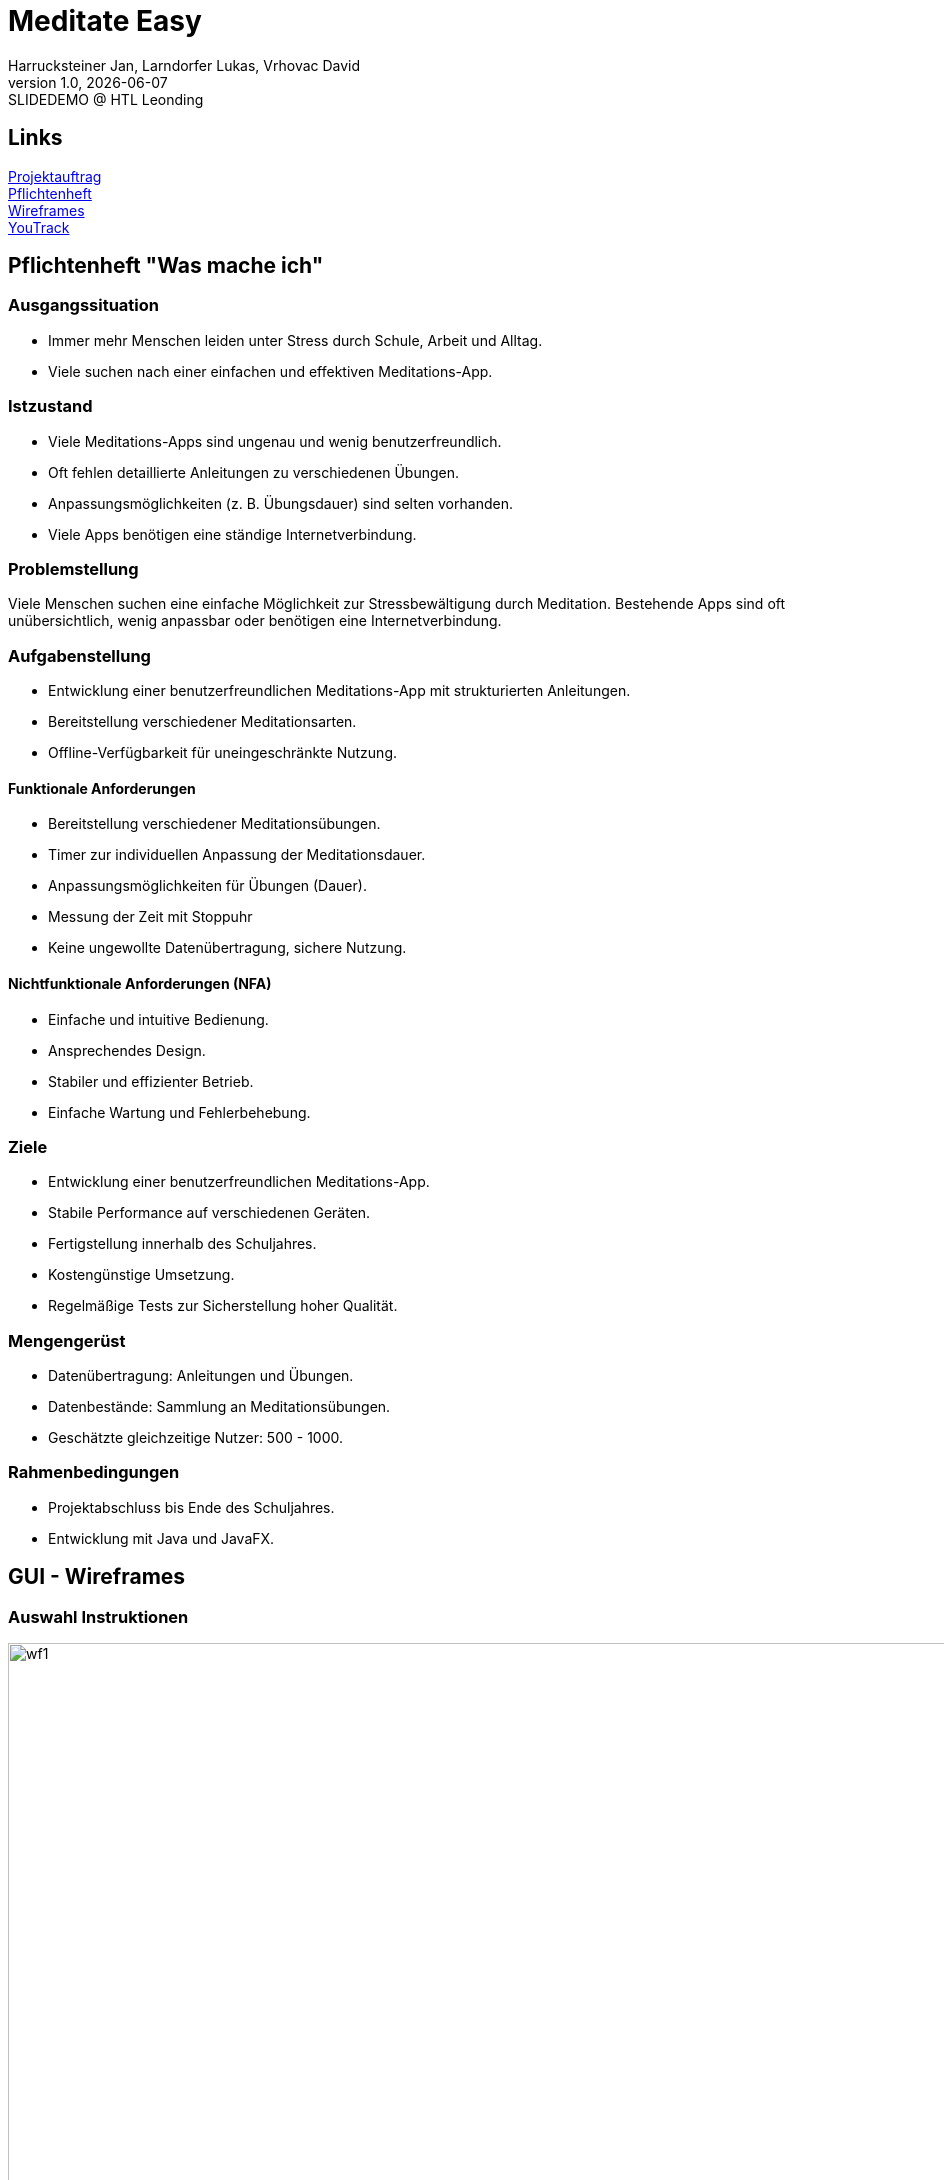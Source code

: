 = Meditate Easy
:author: Harrucksteiner Jan, Larndorfer Lukas, Vrhovac David
:revnumber: 1.0
:revdate: {docdate}
:revremark: SLIDEDEMO @ HTL Leonding
:encoding: utf-8
:lang: de
:doctype: article
//:icons: font
:customcss: css/custom.css
//:revealjs_customtheme: css/sky.css
//:revealjs_customtheme: css/black.css
:revealjs_width: 1408
:revealjs_height: 792
:source-highlighter: highlightjs
//:revealjs_parallaxBackgroundImage: images/background-landscape-light-orange.jpg
//:revealjs_parallaxBackgroundSize: 4936px 2092px
//:highlightjs-theme: css/atom-one-light.css
// we want local served font-awesome fonts
:iconfont-remote!:
:iconfont-name: fonts/fontawesome/css/all
//:revealjs_parallaxBackgroundImage: background-landscape-light-orange.jpg
//:revealjs_parallaxBackgroundSize: 4936px 2092px
ifdef::env-ide[]
:imagesdir: ../images
endif::[]
ifndef::env-ide[]
:imagesdir: images
endif::[]
:revealjs_theme: white
//:title-slide-background-image: img.png
:title-slide-transition: zoom
:title-slide-transition-speed: fast

== Links

link:https://github.com/2425-3ahif-syp/02-projekte-meditate-easy/blob/main/asciidocs/docs/projektauftrag.adoc[Projektauftrag^] +
link:https://github.com/2425-3ahif-syp/02-projekte-meditate-easy/blob/main/asciidocs/docs/pflichtenheft.adoc[Pflichtenheft^] +
link:https://github.com/2425-3ahif-syp/02-projekte-meditate-easy/blob/main/asciidocs/docs/wireframes.adoc[Wireframes^] +
link:https://vm81.htl-leonding.ac.at/projects/f7d7e4af-841c-42af-99f2-fa93249c1c1b[YouTrack^]

== Pflichtenheft "Was mache ich"

=== Ausgangssituation
- Immer mehr Menschen leiden unter Stress durch Schule, Arbeit und Alltag.
- Viele suchen nach einer einfachen und effektiven Meditations-App.


=== Istzustand
- Viele Meditations-Apps sind ungenau und wenig benutzerfreundlich.
- Oft fehlen detaillierte Anleitungen zu verschiedenen Übungen.
- Anpassungsmöglichkeiten (z. B. Übungsdauer) sind selten vorhanden.
- Viele Apps benötigen eine ständige Internetverbindung.

=== Problemstellung
Viele Menschen suchen eine einfache Möglichkeit zur
Stressbewältigung durch Meditation.
Bestehende Apps sind oft unübersichtlich, wenig anpassbar oder
benötigen eine Internetverbindung.

=== Aufgabenstellung
- Entwicklung einer benutzerfreundlichen Meditations-App mit strukturierten Anleitungen.
- Bereitstellung verschiedener Meditationsarten.
- Offline-Verfügbarkeit für uneingeschränkte Nutzung.

==== Funktionale Anforderungen
- Bereitstellung verschiedener Meditationsübungen.
- Timer zur individuellen Anpassung der Meditationsdauer.
- Anpassungsmöglichkeiten für Übungen (Dauer).
- Messung der Zeit mit Stoppuhr
- Keine ungewollte Datenübertragung, sichere Nutzung.

==== Nichtfunktionale Anforderungen (NFA)
- Einfache und intuitive Bedienung.
- Ansprechendes Design.
- Stabiler und effizienter Betrieb.
- Einfache Wartung und Fehlerbehebung.

=== Ziele
- Entwicklung einer benutzerfreundlichen Meditations-App.
- Stabile Performance auf verschiedenen Geräten.
- Fertigstellung innerhalb des Schuljahres.
- Kostengünstige Umsetzung.
- Regelmäßige Tests zur Sicherstellung hoher Qualität.

=== Mengengerüst
- Datenübertragung: Anleitungen und Übungen.
- Datenbestände: Sammlung an Meditationsübungen.
- Geschätzte gleichzeitige Nutzer: 500 - 1000.

=== Rahmenbedingungen
- Projektabschluss bis Ende des Schuljahres.
- Entwicklung mit Java und JavaFX.



== GUI - Wireframes

=== Auswahl Instruktionen
image::wireframe_exercise_select.png[wf1, 1000, 562, role=bordered]

=== Instruktion (mit Timer)
image::wireframe_exercise_timer.png[wf2, 1000, 562, role=bordered]

=== Instruktion (mit Stoppuhr)
image::wireframe_exercise_stopwatch.png[wf3, 1000, 562, role=bordered]

=== Auswahl Videos
image::wireframe_video_select.png[wf4, 1000, 562, role=bordered]

=== Anleitungsvideo
image::wireframe_video_view.png[wf5, 1000, 562, role=bordered]

== Use Case Diagram
[plantuml,meditateeasy-ucd,png]
----
@startuml
left to right direction
actor Benutzer
actor Admin

rectangle "Meditate Easy" {
    usecase "Meditationsübungen starten" as UC1
    usecase "Timer einstellen" as UC2
    usecase "Fortschritt speichern" as UC3
    usecase "Videos ansehen" as UC4
    usecase "Videos verwalten" as UC5
}

Benutzer -- UC1
UC1 ..|> UC2 : <<extend>>
UC1 ..|> UC3 : <<extend>>
Benutzer -- UC4
Admin -- UC5

@enduml
----